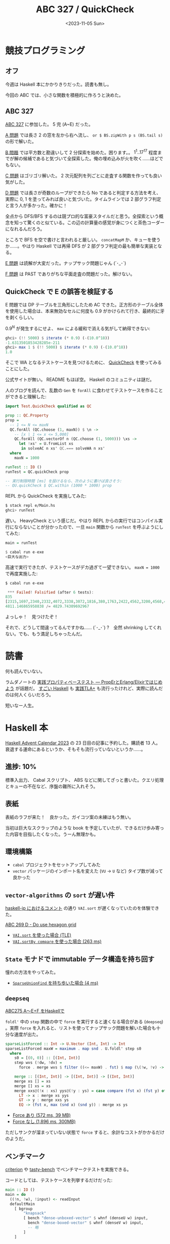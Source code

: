 #+TITLE: ABC 327 / QuickCheck
#+DATE: <2023-11-05 Sun>

* 競技プログラミング

** オフ

今週は Haskell 本にかかりきりだった。読書も無し。

今回の ABC では、小さな関数を積極的に作ろうと決めた。

** ABC 327

[[https://atcoder.jp/contests/abc327][ABC 327]] に参加した。 5 完 (A~E) だった。

[[https://atcoder.jp/contests/abc327/tasks/abc327_a][A 問題]] では長さ 2 の窓を左から右へ流し、 =or $ BS.zipWith p s (BS.tail s)= の形で解いた。

[[https://atcoder.jp/contests/abc327/tasks/abc327_b][B 問題]] では平方数と勘違いして 2 分探索を始めた。困ります。。 $1^1 .. 17^{17}$ 程度までが解の候補であると気づいて全探索した。俺の埋め込みが火を吹く……ほどでもない。

[[https://atcoder.jp/contests/abc327/tasks/abc327_c][C 問題]] はゴリゴリ解いた。 2 次元配列を列ごとに走査する関数を作っても良い気がした。

[[https://atcoder.jp/contests/abc327/tasks/abc327_d][D 問題]] では長さが奇数のループができたら No であると判定する方法を考え、実際に 0, 1 を塗ってみれば良いと気づいた。タイムラインでは 2 部グラフ判定と言う人が多かった。確かに！

全点から DFS/BFS するのは競プロ的な富豪スタイルだと思う。全探索という概念を知って驚くのと似ている。この辺の計算量の感覚が身につくと茶色コーダーになれるんだろう。

ところで BFS を空で書けと言われると厳しい。 =concatMapM= か、キューを使うか……。やはり Haskell では再帰 DFS が 2 部グラフ判定の最も簡単な実装となる。

[[https://atcoder.jp/contests/abc327/tasks/abc327_e][E 問題]] は読解が大変だった。ナップサック問題じゃん (´･_･`)

[[https://atcoder.jp/contests/abc327/tasks/abc327_f][F 問題]] は PAST でありがちな平面走査の問題だった。解けない。

** QuickCheck で E の誤答を検証する

E 問題では DP テーブルを三角形にしたため AC できた。正方形のテーブル全体を使用した場合は、本来無効なセルに何度も $0.9$ がかけられて行き、最終的に牙を剥くらしい。

$0.9^N$ が発生するにせよ、 =max= による緩和で消える気がして納得できない:

#+BEGIN_SRC hs
ghci> (!! 5000) $ iterate (* 0.9) (-(10.0^18))
-1.6313501853428285e-211
ghci> max 1 $ (!! 5000) $ iterate (* 0.9) (-(10.0^18))
1.0
#+END_SRC

そこで WA となるテストケースを見つけるために、 [[https://www.stackage.org/lts-21.6/package/QuickCheck-2.14.3][QuickCheck]] を使ってみることにした。

公式サイトが無い。 README もほぼ空。 Haskell のコミュニティは謎だ。

人のブログを読んで、乱数の =Gen= を =forAll= に食わせてテストケースを作ることができると理解した:

#+BEGIN_SRC hs
import Test.QuickCheck qualified as QC

prop :: QC.Property
prop =
  -- 1 <= N <= maxN
  QC.forAll (QC.choose (1, maxN)) $ \n ->
    -- [x | 1 <= x <= 5,000]
    QC.forAll (QC.vectorOf n (QC.choose (1, 5000))) \xs ->
      let !xs' = U.fromList xs
       in solveAC n xs' QC.=== solveWA n xs'
  where
    maxN = 1000

runTest :: IO ()
runTest = QC.quickCheck prop

-- 実行制限時間 [ms] を設けるなら、次のように書けば良さそう:
-- QU.quickCheck $ QC.within (1000 * 1000) prop
#+END_SRC

REPL から QuickCheck を実施してみた:

#+BEGIN_SRC sh
$ stack repl e/Main.hs
ghci> runTest
#+END_SRC

遅い。 HeavyCheck という感じだ。やはり REPL からの実行ではコンパイル実行にならないことが分かったので、一旦 =main= 関数から =runTest= を呼ぶようにしてみた:

#+BEGIN_SRC hs
main = runTest
#+END_SRC

#+BEGIN_SRC hs
$ cabal run e-exe
<巨大な出力>
#+END_SRC

高速で実行できたが、テストケースがデカ過ぎて一望できない。 =maxN = 1000= で再度実施した:

#+BEGIN_SRC sh
$ cabal run e-exe
#+END_SRC

#+BEGIN_SRC hs
 *** Failed! Falsified (after 6 tests):
835
[2315,1697,2340,2332,4072,3338,3072,1816,380,1763,2422,4562,3200,4568,4553,4049,825,4335,2931,2017,668,3548,1300,415,4785,1941,790,18,2053,3246,2959,830,3981,4993,4504,2431,3031,1964,3273,611,2289,4163,481,2085,4642,2762,2399,2194,1584,4961,2294,130,4790,4297,3007,4318,2210,1812,2393,404,231,3151,2973,1260,756,340,2208,4719,4717,2348,3735,440,4516,3979,84,2467,2570,1699,3933,46,2664,1274,2412,2659,2205,4102,1089,4797,1593,1147,1514,3406,3139,3121,2068,412,4327,2475,755,2294,333,1198,1811,1330,1153,545,3837,2338,4841,2152,2534,4390,1926,4782,1538,556,1318,1507,1975,3481,1084,3705,2025,1934,661,3448,638,369,925,3096,1295,4802,2359,3963,2740,1550,104,3202,4706,272,1358,1008,3518,4808,3905,1424,65,1581,4261,700,4440,2511,4893,3060,2100,1988,2425,389,1225,1842,3667,2525,2320,838,449,1965,4289,3939,2575,2499,1277,1564,1433,4260,4666,78,1068,3061,1314,1943,2591,4867,2349,817,1720,4253,2209,2905,444,887,3323,3958,3163,4208,1659,328,536,75,4162,2875,1440,4046,4839,732,4912,4138,3728,2349,3944,4810,4353,1464,4700,3491,2078,3924,1064,742,4996,4427,1292,2521,3551,4076,3843,2189,1064,2172,2518,706,1627,4877,3651,1035,3287,2351,3359,1053,1063,2907,4808,2793,1614,3449,4821,506,1231,2049,1861,1792,585,2879,2279,3159,2665,3799,4975,242,1865,3570,3893,4092,1633,220,2502,3262,378,3565,4699,478,3724,1011,108,4049,1243,404,2,3123,4305,4195,4141,3378,272,1989,285,480,3718,1460,2766,4195,2535,3325,3780,918,3772,50,1411,2935,2906,4352,3782,1632,746,2574,3861,2991,1259,1620,3635,3756,3472,1510,2214,2744,994,2100,1008,1115,3661,1040,3233,4274,2640,4595,4538,2328,4138,3948,1711,1057,3542,2001,173,3267,4096,4665,1647,2879,1168,1314,728,1549,4111,4526,3040,24,272,4941,4345,4169,1019,775,2056,3134,918,3090,2142,1527,936,2779,2184,2975,1810,1386,3054,4013,3252,4184,1516,4859,950,2906,2983,181,1758,1292,2549,3651,3637,3057,2384,3039,4757,4243,1903,249,3338,461,2797,3185,3303,3682,4930,4247,3882,667,817,2253,2023,2228,933,891,2433,477,3525,4548,1196,3959,803,4109,599,1750,2315,3531,2097,1490,4999,898,4570,4547,96,401,1841,1592,2255,4557,575,2693,2838,1960,199,3066,1811,4792,3839,1309,3079,675,1105,2976,2524,542,3306,1893,4422,3760,1387,4783,2236,4659,1702,4339,1944,113,583,1872,1427,3474,4166,3749,3417,2572,4874,2282,4911,4840,154,2396,4789,4001,1060,1669,1654,4814,2433,4399,1335,3545,3318,2287,1998,3704,4519,749,4276,514,4884,3698,4726,1839,4752,4930,3696,1267,3503,4957,2970,2596,1697,1101,2668,221,1251,1702,2605,3058,1742,3173,3895,1724,247,2331,2617,3918,3243,1714,4512,3919,1596,3405,877,1118,769,836,447,786,958,79,3078,1415,956,4116,116,1192,3780,1066,4036,4995,1457,4838,434,2226,839,2009,3285,123,4316,2974,352,4058,4104,4365,2661,1466,4898,451,2225,258,1947,2081,4554,4818,332,2523,2922,4944,1821,3423,2957,2678,3521,2649,2078,1218,4007,1547,3260,2040,2688,4297,4508,4714,4782,2886,230,507,4824,3446,2810,4033,280,752,123,4285,1869,1776,4854,3098,583,1453,4235,631,4258,938,3729,1188,1008,3461,3249,3432,987,4162,3177,3991,215,2930,4574,4459,3341,1952,4193,4308,2861,1947,3074,3388,428,2710,2038,3788,3059,227,3995,4654,4755,4961,611,4005,1144,2471,318,1366,422,3328,1995,3781,294,413,1411,414,3868,4725,3724,1838,4959,3070,4856,3369,4827,2097,2613,1205,363,2541,3934,4200,2592,4229,2645,2957,4383,3225,2063,161,1510,3020,384,4541,3471,2642,2649,4703,1357,2907,2954,4458,3173,82,1542,1248,234,1908,4420,3547,3924,2773,1300,3151,3757,4140,3359,4478,521,4971,4315,3088,4098,3440,733,4472,4699,1606,3136,3546,147,671,34,581,720,1088,1054,3605,4421,2347,2369,82,4403,2490,4137,4420,3749,4768,217,1234,1467,678,261,2143,3999,4476,1724,3706,3762,2740,2122,3816,4879,352,2040,1482,495,2774,1118,222,4877,271,2155,4128,687,1890,1485,4132,3111,3953,3272,76,811,2942,718,3870,706,4582,3425,1776,469,3897,3165,4119,2555,958,1903,2087,4403,4632,770,3148,854,3582,1692,2783,2555,3829,3423,4469,1653,852,2806,1241,2578,4593,4971,1867,1490,4656,1199,1968,3736,4931,2082,3727,4206,103,1887,4486,3006,2015,2164,3687,528,2566,2324,3444,2551,3140,3359,3798,4194,893,2835,3428,731,3670,4842,2234,2361]
4811.146865958838 /= 4829.74309692967
#+END_SRC

よっしゃ！　見つけたぞ！

それで、どうして間違ってるんですかね…… (´･_･`) ?　全然 shrinking してくれない。でも、もう満足しちゃったんだ。

* 読書

何も読んでいない。

ラムダノートの [[https://www.lambdanote.com/collections/proper-erlang-elixir][実践プロパティベーステスト ― PropErとErlang/Elixirではじめよう]] が話題だ。 [[https://shop.ohmsha.co.jp/shopdetail/000000001926/][すごい Haskell]] も [[https://www.shoeisha.co.jp/book/detail/9784798169163][実践TLA+]] も流行ったけれど、実際に読んだのは何人くらいだろう。

短いなー人生。

* Haskell 本

[[https://qiita.com/advent-calendar/2023/haskell][Haskell Advent Calendar 2023]] の 23 日目の記事に予約した。購読者 13 人。衰退する運命にあるというか、そもそも流行っていないというか……。

** 進捗: 10%

標準入出力、 Cabal スクリプト、 ABS などに関してざっと書いた。クエリ処理とキューの不在など、序盤の難所に入れそう。

** 表紙

表紙のラフが来た！　良かった。ガイコツ案の未練はもう無い。

当初は巨大なスクラップのような book を予定していたが、できるだけ歩み寄った内容を目指したくなった。うーん無理かも。

** 環境構築

- =cabal= プロジェクトをセットアップしてみた
- =vector= パッケージのインポート名を変えた (=VU= -> =U= など)
  タイプ数が減って良かった

** =vector-algorithms= の =sort= が遅い件

[[https://haskell.jp/slack-log/html/C4M4TT8JJ/104.html#message-1698841366.259449][haskell-jp におけるコメント]] の通り =VAI.sort= が遅くなっていたのを体験できた。

[[https://atcoder.jp/contests/abc269/tasks/abc269_d][ABC 269 D - Do use hexagon grid]]

- [[https://atcoder.jp/contests/abc269/submissions/47281848][=VAI.sort= を使った場合 (TLE)]]
- [[https://atcoder.jp/contests/abc269/submissions/47281855][=VAI.sortBy compare= を使った場合 (263 ms)]]

** =State= モナドで immutable データ構造を持ち回す

憧れの方法をやってみた。

- [[https://atcoder.jp/contests/abc269/submissions/47282846][=SparseUnionFind= を持ち歩いた場合 (4 ms)]]

** =deepseq=

[[https://qiita.com/gotoki_no_joe/items/83bd5795bbf795205116#%E7%B5%90%E6%9E%9C-5][ABC275 A～E+F をHaskellで]]

=foldl'= 中の =step= 関数の中で =force= を実行すると速くなる場合がある (=deepseq=) 。実際 =force= を入れると、リストを使ってナップサック問題を解いた場合も十分な速度が出た。

#+BEGIN_SRC hs
sparseListForced :: Int -> U.Vector (Int, Int) -> Int
sparseListForced maxW = maximum . map snd . U.foldl' step s0
  where
    s0 = [(0, 0)] :: [(Int, Int)]
    step wvs (!dw, !dv) =
      force . merge wvs $ filter ((<= maxW) . fst) $ map (\(!w, !v) -> (w + dw, v + dv)) wvs

    merge :: [(Int, Int)] -> [(Int, Int)] -> [(Int, Int)]
    merge xs [] = xs
    merge [] xs = xs
    merge xxs@(!x : xs) yys@(!y : ys) = case compare (fst x) (fst y) of
      LT -> x : merge xs yys
      GT -> y : merge xxs ys
      EQ -> (fst x, max (snd x) (snd y)) : merge xs ys
#+END_SRC

- [[https://atcoder.jp/contests/dp/submissions/47192642][Force あり (572 ms, 39 MB)]]
- [[https://atcoder.jp/contests/dp/submissions/47201536][Force なし (1,896 ms, 300MB)]]

ただしサンクが溜まっていない状態で =force= すると、余計なコストがかかるだけのようだ。

** ベンチマーク

[[https://hackage.haskell.org/package/criterion][criterion]] や [[https://hackage.haskell.org/package/tasty-bench][tasty-bench]] でベンチマークテストを実施できる。

コードとしては、テストケースを列挙するだけだった:

#+BEGIN_SRC hs
main :: IO ()
main = do
  ((!n, !w), !input) <- readInput
  defaultMain
    [ bgroup
        "knapsack"
        [ bench "dense-unboxed-vector" $ whnf (denseU w) input,
          bench "dense-boxed-vector" $ whnf (denseV w) input,
          -- 略
        ]
    ]
#+END_SRC

Cabal プロジェクトの設定としては [[https://github.com/haskell/vector/tree/master/vector][vector]] が参考になった。 =tasty-bench= の方が軽くて良かったが、 =criterion= は結果の時間軸を対数にして表示できるのが良かった:

#+CAPTION: [[https://atcoder.jp/contests/dp/tasks/dp_d][EDPC D - Knapsack 1]] のベンチマーク結果。
[[./img/2023-11-05-criterion.png]]

=vector= は =tasty-bench= を使用しているが、 =criterion= とほぼ共通の API のため乗り換えは簡単。

** The Haskell Unfolder series

ざっと観たはずだが……

1. [[https://www.youtube.com/watch?v=S_HSt6jEtWM][Episode 1: unfoldr]]
  =unfoldr= の定義を見る。何を表現できて、何が表現できないか確認する。
2. [[https://www.youtube.com/watch?v=d18Fdu6ayM8&t=2s][Episode 2: quantified constraints]]
  @ は at を表していて、 =Proxy @Int= は instantinate Proxy @t Int と読まれる、はず
3. [[https://www.youtube.com/watch?v=1vd9mvH8Bos&t=1s][Episode 3: injectivity]]
  型族の話だった。 Functional dependency で単射にできる。だからどうなんだっけ……
4. [[https://www.youtube.com/watch?v=N0d7_MJmsKQ&t=1465s][Episode 4: falsify]]
  =falsify= によるプロパティベーステスト。飛ばしてしまった。
5. [[https://www.youtube.com/watch?v=-czh_zc7y1A&t=1543s][Episode 5: composing left folds]]
  =readFile= の返り値に対して 3 回イテレートすると、処理時間が定数倍ではなくなった。
  TODO: なぜ？
  3 回 =readFile= すれば定数時間になった。また [[https://hackage.haskell.org/package/foldl][foldl]] パッケージを使うと、複数の畳み込みを 1 回の実行で済ませるコードが簡単にかける。

** その他

- [[https://qiita.com/kerupani129][@kerupani129]] 氏の投稿が面白い
  たとえば [[https://qiita.com/kerupani129/items/1600e6af3873015eabc7][[Haskell] where 句は式でない]] で =case= 式のガードに対して =where= が書けることを知った。 =constructN= で役立ちそう。

- [[https://konn-san.com/prog/haskell/extensible-effects.html][Extensible Effects はモナド変換子に対する救世主になり得るか？]]
  TL で流れてきて良かった。 Extensible effects を使うと、モナドをフラットに合成できそう。ただ 10 年前の記事なので、現在の動向が知りたくなった。

